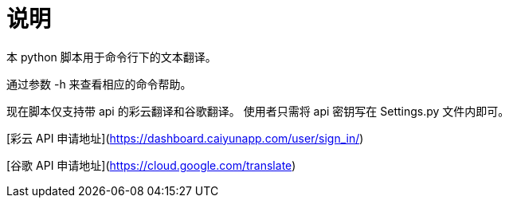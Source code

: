 = 说明

本 python 脚本用于命令行下的文本翻译。

通过参数 -h 来查看相应的命令帮助。

现在脚本仅支持带 api 的彩云翻译和谷歌翻译。
使用者只需将 api 密钥写在 Settings.py 文件内即可。

[彩云 API 申请地址](https://dashboard.caiyunapp.com/user/sign_in/)

[谷歌 API 申请地址](https://cloud.google.com/translate)